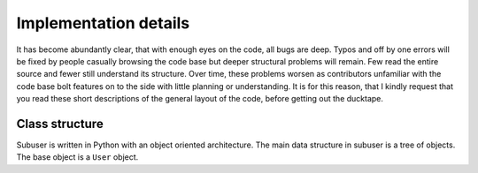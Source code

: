 Implementation details
======================

It has become abundantly clear, that with enough eyes on the code, all bugs are deep.  Typos and off by one errors will be fixed by people casually browsing the code base but deeper structural problems will remain. Few read the entire source and fewer still understand its structure.  Over time, these problems worsen as contributors unfamiliar with the code base bolt features on to the side with little planning or understanding.  It is for this reason, that I kindly request that you read these short descriptions of the general layout of the code, before getting out the ducktape.

Class structure
---------------

Subuser is written in Python with an object oriented architecture.  The main data structure in subuser is a tree of objects.  The base object is a ``User`` object.
